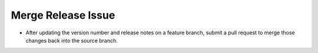 Merge Release Issue
-------------------

* After updating the version number and release notes on a feature branch, submit a pull request to merge those changes back into the source branch.
